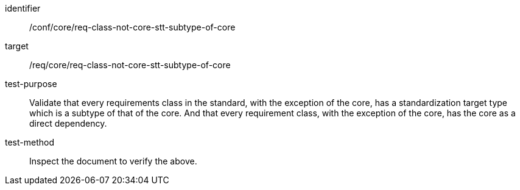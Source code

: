 [[ats_req-class-not-core-stt-subtype-of-core]]
[abstract_test]
====
[%metadata]
identifier:: /conf/core/req-class-not-core-stt-subtype-of-core
target:: /req/core/req-class-not-core-stt-subtype-of-core
test-purpose:: Validate that every requirements class in the standard, with the exception of the core, has a standardization target type which is a subtype of that of the core. And that every requirement class, with the exception of the core, has the core as a direct dependency.
test-method:: Inspect the document to verify the above.
====